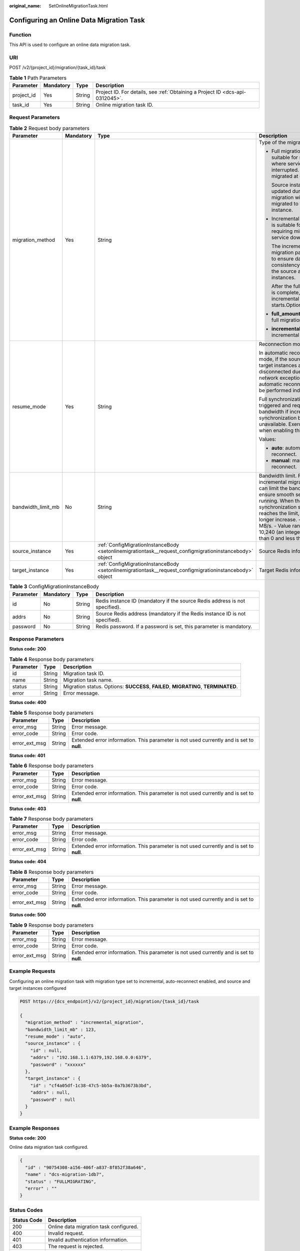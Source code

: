 :original_name: SetOnlineMigrationTask.html

.. _SetOnlineMigrationTask:

Configuring an Online Data Migration Task
=========================================

Function
--------

This API is used to configure an online data migration task.

URI
---

POST /v2/{project_id}/migration/{task_id}/task

.. table:: **Table 1** Path Parameters

   +------------+-----------+--------+-------------------------------------------------------------------------------+
   | Parameter  | Mandatory | Type   | Description                                                                   |
   +============+===========+========+===============================================================================+
   | project_id | Yes       | String | Project ID. For details, see :ref:`Obtaining a Project ID <dcs-api-0312045>`. |
   +------------+-----------+--------+-------------------------------------------------------------------------------+
   | task_id    | Yes       | String | Online migration task ID.                                                     |
   +------------+-----------+--------+-------------------------------------------------------------------------------+

Request Parameters
------------------

.. table:: **Table 2** Request body parameters

   +--------------------+-----------------+---------------------------------------------------------------------------------------------------------+-------------------------------------------------------------------------------------------------------------------------------------------------------------------------------------------------------------------------------------------------------------------------------------+
   | Parameter          | Mandatory       | Type                                                                                                    | Description                                                                                                                                                                                                                                                                         |
   +====================+=================+=========================================================================================================+=====================================================================================================================================================================================================================================================================================+
   | migration_method   | Yes             | String                                                                                                  | Type of the migration.                                                                                                                                                                                                                                                              |
   |                    |                 |                                                                                                         |                                                                                                                                                                                                                                                                                     |
   |                    |                 |                                                                                                         | -  Full migration is suitable for scenarios where services can be interrupted. Data is migrated at one time.                                                                                                                                                                        |
   |                    |                 |                                                                                                         |                                                                                                                                                                                                                                                                                     |
   |                    |                 |                                                                                                         |    Source instance data updated during the migration will not be migrated to the target instance.                                                                                                                                                                                   |
   |                    |                 |                                                                                                         |                                                                                                                                                                                                                                                                                     |
   |                    |                 |                                                                                                         | -  Incremental migration is suitable for scenarios requiring minimal service downtime.                                                                                                                                                                                              |
   |                    |                 |                                                                                                         |                                                                                                                                                                                                                                                                                     |
   |                    |                 |                                                                                                         |    The incremental migration parses logs to ensure data consistency between the source and target instances.                                                                                                                                                                        |
   |                    |                 |                                                                                                         |                                                                                                                                                                                                                                                                                     |
   |                    |                 |                                                                                                         |    After the full migration is complete, incremental migration starts.Options:                                                                                                                                                                                                      |
   |                    |                 |                                                                                                         |                                                                                                                                                                                                                                                                                     |
   |                    |                 |                                                                                                         | -  **full_amount_migration**: full migration                                                                                                                                                                                                                                        |
   |                    |                 |                                                                                                         |                                                                                                                                                                                                                                                                                     |
   |                    |                 |                                                                                                         | -  **incremental_migration**: incremental migration                                                                                                                                                                                                                                 |
   +--------------------+-----------------+---------------------------------------------------------------------------------------------------------+-------------------------------------------------------------------------------------------------------------------------------------------------------------------------------------------------------------------------------------------------------------------------------------+
   | resume_mode        | Yes             | String                                                                                                  | Reconnection mode.                                                                                                                                                                                                                                                                  |
   |                    |                 |                                                                                                         |                                                                                                                                                                                                                                                                                     |
   |                    |                 |                                                                                                         | In automatic reconnection mode, if the source and target instances are disconnected due to network exceptions, automatic reconnections will be performed indefinitely.                                                                                                              |
   |                    |                 |                                                                                                         |                                                                                                                                                                                                                                                                                     |
   |                    |                 |                                                                                                         | Full synchronization will be triggered and requires more bandwidth if incremental synchronization becomes unavailable. Exercise caution when enabling this option.                                                                                                                  |
   |                    |                 |                                                                                                         |                                                                                                                                                                                                                                                                                     |
   |                    |                 |                                                                                                         | Values:                                                                                                                                                                                                                                                                             |
   |                    |                 |                                                                                                         |                                                                                                                                                                                                                                                                                     |
   |                    |                 |                                                                                                         | -  **auto**: automatically reconnect.                                                                                                                                                                                                                                               |
   |                    |                 |                                                                                                         |                                                                                                                                                                                                                                                                                     |
   |                    |                 |                                                                                                         | -  **manual**: manually reconnect.                                                                                                                                                                                                                                                  |
   +--------------------+-----------------+---------------------------------------------------------------------------------------------------------+-------------------------------------------------------------------------------------------------------------------------------------------------------------------------------------------------------------------------------------------------------------------------------------+
   | bandwidth_limit_mb | No              | String                                                                                                  | Bandwidth limit. For incremental migration, you can limit the bandwidth to ensure smooth service running. When the data synchronization speed reaches the limit, it can no longer increase. - Unit: MB/s. - Value range: 1-10,240 (an integer greater than 0 and less than 10,241). |
   +--------------------+-----------------+---------------------------------------------------------------------------------------------------------+-------------------------------------------------------------------------------------------------------------------------------------------------------------------------------------------------------------------------------------------------------------------------------------+
   | source_instance    | Yes             | :ref:`ConfigMigrationInstanceBody <setonlinemigrationtask__request_configmigrationinstancebody>` object | Source Redis information.                                                                                                                                                                                                                                                           |
   +--------------------+-----------------+---------------------------------------------------------------------------------------------------------+-------------------------------------------------------------------------------------------------------------------------------------------------------------------------------------------------------------------------------------------------------------------------------------+
   | target_instance    | Yes             | :ref:`ConfigMigrationInstanceBody <setonlinemigrationtask__request_configmigrationinstancebody>` object | Target Redis information.                                                                                                                                                                                                                                                           |
   +--------------------+-----------------+---------------------------------------------------------------------------------------------------------+-------------------------------------------------------------------------------------------------------------------------------------------------------------------------------------------------------------------------------------------------------------------------------------+

.. _setonlinemigrationtask__request_configmigrationinstancebody:

.. table:: **Table 3** ConfigMigrationInstanceBody

   +-----------+-----------+--------+-----------------------------------------------------------------------------+
   | Parameter | Mandatory | Type   | Description                                                                 |
   +===========+===========+========+=============================================================================+
   | id        | No        | String | Redis instance ID (mandatory if the source Redis address is not specified). |
   +-----------+-----------+--------+-----------------------------------------------------------------------------+
   | addrs     | No        | String | Source Redis address (mandatory if the Redis instance ID is not specified). |
   +-----------+-----------+--------+-----------------------------------------------------------------------------+
   | password  | No        | String | Redis password. If a password is set, this parameter is mandatory.          |
   +-----------+-----------+--------+-----------------------------------------------------------------------------+

Response Parameters
-------------------

**Status code: 200**

.. table:: **Table 4** Response body parameters

   +-----------+--------+------------------------------------------------------------------------------------+
   | Parameter | Type   | Description                                                                        |
   +===========+========+====================================================================================+
   | id        | String | Migration task ID.                                                                 |
   +-----------+--------+------------------------------------------------------------------------------------+
   | name      | String | Migration task name.                                                               |
   +-----------+--------+------------------------------------------------------------------------------------+
   | status    | String | Migration status. Options: **SUCCESS**, **FAILED**, **MIGRATING**, **TERMINATED**. |
   +-----------+--------+------------------------------------------------------------------------------------+
   | error     | String | Error message.                                                                     |
   +-----------+--------+------------------------------------------------------------------------------------+

**Status code: 400**

.. table:: **Table 5** Response body parameters

   +---------------+--------+------------------------------------------------------------------------------------------+
   | Parameter     | Type   | Description                                                                              |
   +===============+========+==========================================================================================+
   | error_msg     | String | Error message.                                                                           |
   +---------------+--------+------------------------------------------------------------------------------------------+
   | error_code    | String | Error code.                                                                              |
   +---------------+--------+------------------------------------------------------------------------------------------+
   | error_ext_msg | String | Extended error information. This parameter is not used currently and is set to **null**. |
   +---------------+--------+------------------------------------------------------------------------------------------+

**Status code: 401**

.. table:: **Table 6** Response body parameters

   +---------------+--------+------------------------------------------------------------------------------------------+
   | Parameter     | Type   | Description                                                                              |
   +===============+========+==========================================================================================+
   | error_msg     | String | Error message.                                                                           |
   +---------------+--------+------------------------------------------------------------------------------------------+
   | error_code    | String | Error code.                                                                              |
   +---------------+--------+------------------------------------------------------------------------------------------+
   | error_ext_msg | String | Extended error information. This parameter is not used currently and is set to **null**. |
   +---------------+--------+------------------------------------------------------------------------------------------+

**Status code: 403**

.. table:: **Table 7** Response body parameters

   +---------------+--------+------------------------------------------------------------------------------------------+
   | Parameter     | Type   | Description                                                                              |
   +===============+========+==========================================================================================+
   | error_msg     | String | Error message.                                                                           |
   +---------------+--------+------------------------------------------------------------------------------------------+
   | error_code    | String | Error code.                                                                              |
   +---------------+--------+------------------------------------------------------------------------------------------+
   | error_ext_msg | String | Extended error information. This parameter is not used currently and is set to **null**. |
   +---------------+--------+------------------------------------------------------------------------------------------+

**Status code: 404**

.. table:: **Table 8** Response body parameters

   +---------------+--------+------------------------------------------------------------------------------------------+
   | Parameter     | Type   | Description                                                                              |
   +===============+========+==========================================================================================+
   | error_msg     | String | Error message.                                                                           |
   +---------------+--------+------------------------------------------------------------------------------------------+
   | error_code    | String | Error code.                                                                              |
   +---------------+--------+------------------------------------------------------------------------------------------+
   | error_ext_msg | String | Extended error information. This parameter is not used currently and is set to **null**. |
   +---------------+--------+------------------------------------------------------------------------------------------+

**Status code: 500**

.. table:: **Table 9** Response body parameters

   +---------------+--------+------------------------------------------------------------------------------------------+
   | Parameter     | Type   | Description                                                                              |
   +===============+========+==========================================================================================+
   | error_msg     | String | Error message.                                                                           |
   +---------------+--------+------------------------------------------------------------------------------------------+
   | error_code    | String | Error code.                                                                              |
   +---------------+--------+------------------------------------------------------------------------------------------+
   | error_ext_msg | String | Extended error information. This parameter is not used currently and is set to **null**. |
   +---------------+--------+------------------------------------------------------------------------------------------+

Example Requests
----------------

Configuring an online migration task with migration type set to incremental, auto-reconnect enabled, and source and target instances configured

.. code-block:: text

   POST https://{dcs_endpoint}/v2/{project_id}/migration/{task_id}/task

   {
     "migration_method" : "incremental_migration",
     "bandwidth_limit_mb" : 123,
     "resume_mode" : "auto",
     "source_instance" : {
       "id" : null,
       "addrs" : "192.168.1.1:6379,192.168.0.0:6379",
       "password" : "xxxxxx"
     },
     "target_instance" : {
       "id" : "cf4a05df-1c38-47c5-bb5a-0a7b3673b3bd",
       "addrs" : null,
       "password" : null
     }
   }

Example Responses
-----------------

**Status code: 200**

Online data migration task configured.

.. code-block::

   {
     "id" : "90754308-a156-406f-a837-8f852f38a646",
     "name" : "dcs-migration-1db7",
     "status" : "FULLMIGRATING",
     "error" : ""
   }

Status Codes
------------

=========== ======================================
Status Code Description
=========== ======================================
200         Online data migration task configured.
400         Invalid request.
401         Invalid authentication information.
403         The request is rejected.
404         The requested resource is not found.
500         Internal service error.
=========== ======================================

Error Codes
-----------

See :ref:`Error Codes <errorcode>`.
